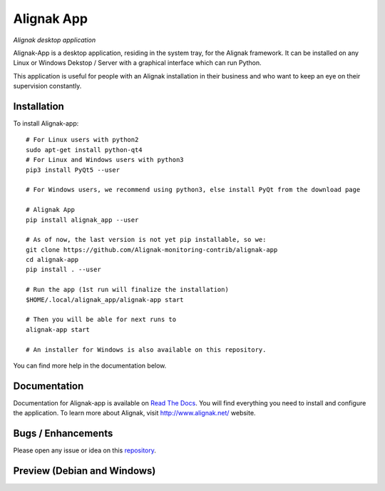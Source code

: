 ===========
Alignak App
===========

*Alignak desktop application*

.. image:: https://travis-ci.org/Alignak-monitoring-contrib/alignak-app.svg?branch=master
    :target: https://travis-ci.org/Alignak-monitoring-contrib/alignak-app
    :alt: Master branch build status

.. image:: https://travis-ci.org/Alignak-monitoring-contrib/alignak-app.svg?branch=develop
    :target: https://travis-ci.org/Alignak-monitoring-contrib/alignak-backend-import
    :alt: Develop branch build status

.. image:: https://landscape.io/github/Alignak-monitoring-contrib/alignak-app/master/landscape.svg?style=flat
   :target: https://landscape.io/github/Alignak-monitoring-contrib/alignak-app/master
   :alt: Code Health

.. image:: https://coveralls.io/repos/github/Alignak-monitoring-contrib/alignak-app/badge.svg?branch=master
    :target: https://coveralls.io/github/Alignak-monitoring-contrib/alignak-app?branch=master
    :alt: Code coverage

.. image:: http://readthedocs.org/projects/alignak-app/badge/?version=latest
    :target: http://alignak-app.readthedocs.io/en/develop/?badge=latest
    :alt: Documentation Status

.. image:: https://badge.fury.io/py/alignak_app.svg
    :target: https://badge.fury.io/py/alignak_app
    :alt: Last PyPi version

.. image:: https://img.shields.io/badge/License-AGPL%20v3-blue.svg
    :target: http://www.gnu.org/licenses/agpl-3.0
    :alt: License AGPL v3


Alignak-App is a desktop application, residing in the system tray, for the Alignak framework. It can be installed on any Linux or Windows Dekstop / Server with a graphical interface which can run Python.

This application is useful for people with an Alignak installation in their business and who want to keep an eye on their supervision constantly.

Installation
============

To install Alignak-app::

    # For Linux users with python2
    sudo apt-get install python-qt4
    # For Linux and Windows users with python3
    pip3 install PyQt5 --user

    # For Windows users, we recommend using python3, else install PyQt from the download page

    # Alignak App
    pip install alignak_app --user

    # As of now, the last version is not yet pip installable, so we:
    git clone https://github.com/Alignak-monitoring-contrib/alignak-app
    cd alignak-app
    pip install . --user

    # Run the app (1st run will finalize the installation)
    $HOME/.local/alignak_app/alignak-app start

    # Then you will be able for next runs to
    alignak-app start

    # An installer for Windows is also available on this repository.

You can find more help in the documentation below.

Documentation
=============

Documentation for Alignak-app is available on `Read The Docs <http://alignak-app.readthedocs.io/en/develop/index.html>`_.
You will find everything you need to install and configure the application.
To learn more about Alignak, visit `http://www.alignak.net/ <http://www.alignak.net/>`_ website.

Bugs / Enhancements
===================

Please open any issue or idea on this `repository <https://github.com/Alignak-monitoring-contrib/alignak-app/issues>`_.

Preview (Debian and Windows)
============================

.. image:: https://raw.githubusercontent.com/Alignak-monitoring-contrib/alignak-app/develop/docs/image/preview_deb.png
.. image:: https://raw.githubusercontent.com/Alignak-monitoring-contrib/alignak-app/develop/docs/image/preview_win.png
